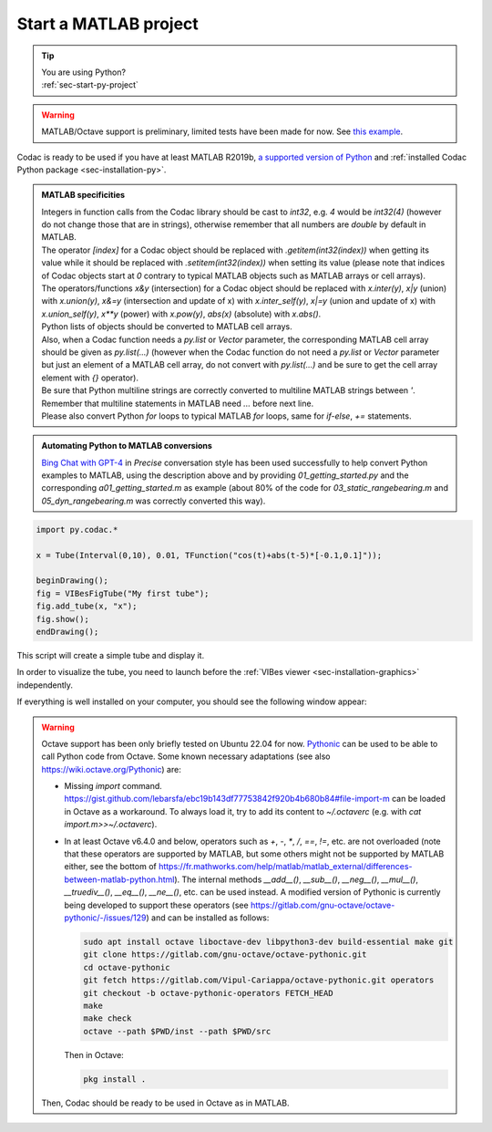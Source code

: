 .. _sec-start-matlab-project:

######################
Start a MATLAB project
######################

.. tip::
   | You are using Python?
   | :ref:`sec-start-py-project`

.. warning::

  | MATLAB/Octave support is preliminary, limited tests have been made for now. See `this example <https://github.com/codac-team/codac/blob/master/examples/tuto/01_getting_started/a01_getting_started.m>`_.

| Codac is ready to be used if you have at least MATLAB R2019b, `a supported version of Python <https://fr.mathworks.com/help/matlab/matlab_external/install-supported-python-implementation.html>`_ and :ref:`installed Codac Python package <sec-installation-py>`.

.. admonition:: MATLAB specificities

   | Integers in function calls from the Codac library should be cast to `int32`, e.g. `4` would be `int32(4)` (however do not change those that are in strings), otherwise remember that all numbers are `double` by default in MATLAB. 
   | The operator `[index]` for a Codac object should be replaced with `.getitem(int32(index))` when getting its value while it should be replaced with `.setitem(int32(index))` when setting its value (please note that indices of Codac objects start at `0` contrary to typical MATLAB objects such as MATLAB arrays or cell arrays). 
   | The operators/functions `x&y` (intersection) for a Codac object should be replaced with `x.inter(y)`, `x|y` (union) with `x.union(y)`, `x&=y` (intersection and update of x) with `x.inter_self(y)`, `x|=y` (union and update of x) with `x.union_self(y)`, `x**y` (power) with `x.pow(y)`, `abs(x)` (absolute) with `x.abs()`. 
   | Python lists of objects should be converted to MATLAB cell arrays. 
   | Also, when a Codac function needs a `py.list` or `Vector` parameter, the corresponding MATLAB cell array should be given as `py.list(...)` (however when the Codac function do not need a `py.list` or `Vector` parameter but just an element of a MATLAB cell array, do not convert with `py.list(...)` and be sure to get the cell array element with `{}` operator). 
   | Be sure that Python multiline strings are correctly converted to multiline MATLAB strings between `'`. Remember that multiline statements in MATLAB need `...` before next line.
   | Please also convert Python `for` loops to typical MATLAB `for` loops, same for `if-else`, `+=` statements. 

.. admonition:: Automating Python to MATLAB conversions

   | `Bing Chat with GPT-4 <https://www.bing.com/>`_ in `Precise` conversation style has been used successfully to help convert Python examples to MATLAB, using the description above and by providing `01_getting_started.py` and the corresponding `a01_getting_started.m` as example (about 80% of the code for `03_static_rangebearing.m` and `05_dyn_rangebearing.m` was correctly converted this way).

.. code-block:: matlab
  
  import py.codac.*

  x = Tube(Interval(0,10), 0.01, TFunction("cos(t)+abs(t-5)*[-0.1,0.1]"));

  beginDrawing();
  fig = VIBesFigTube("My first tube");
  fig.add_tube(x, "x");
  fig.show();
  endDrawing();

| This script will create a simple tube and display it.

In order to visualize the tube, you need to launch before the :ref:`VIBes viewer <sec-installation-graphics>` independently.

If everything is well installed on your computer, you should see the following window appear:

.. Figure:: img/helloworld.png

.. warning::

  Octave support has been only briefly tested on Ubuntu 22.04 for now. `Pythonic <https://gitlab.com/gnu-octave/octave-pythonic>`_ can be used to be able to call Python code from Octave. Some known necessary adaptations (see also https://wiki.octave.org/Pythonic) are: 

  * Missing `import` command. https://gist.github.com/lebarsfa/ebc19b143df77753842f920b4b680b84#file-import-m can be loaded in Octave as a workaround. To always load it, try to add its content to `~/.octaverc` (e.g. with `cat import.m>>~/.octaverc`).
  * In at least Octave v6.4.0 and below, operators such as `+`, `-`, `*`, `/`, `==`, `!=`, etc. are not overloaded (note that these operators are supported by MATLAB, but some others might not be supported by MATLAB either, see the bottom of https://fr.mathworks.com/help/matlab/matlab_external/differences-between-matlab-python.html). The internal methods `__add__()`, `__sub__()`, `__neg__()`, `__mul__()`, `__truediv__()`, `__eq__()`, `__ne__()`, etc. can be used instead. A modified version of Pythonic is currently being developed to support these operators (see https://gitlab.com/gnu-octave/octave-pythonic/-/issues/129) and can be installed as follows:

    .. code-block:: bash

      sudo apt install octave liboctave-dev libpython3-dev build-essential make git
      git clone https://gitlab.com/gnu-octave/octave-pythonic.git
      cd octave-pythonic
      git fetch https://gitlab.com/Vipul-Cariappa/octave-pythonic.git operators
      git checkout -b octave-pythonic-operators FETCH_HEAD
      make
      make check
      octave --path $PWD/inst --path $PWD/src

    Then in Octave: 

    .. code-block:: octave

      pkg install .

  Then, Codac should be ready to be used in Octave as in MATLAB.
